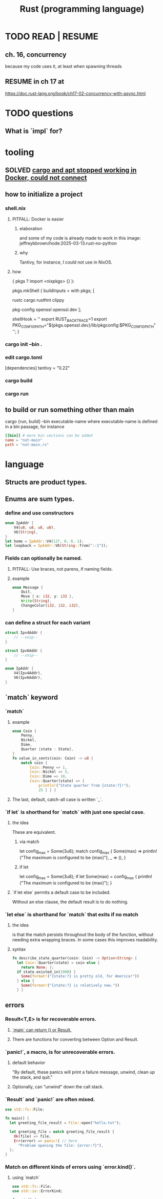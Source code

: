 :PROPERTIES:
:ID:       6c76685a-da5b-49e5-b3cd-fc7c552b6ca1
:ROAM_ALIASES: "cargo (Rust tool)" "rust (programming language)"
:END:
#+title: Rust (programming language)
* TODO READ | RESUME
** ch. 16, concurrency
   because my code uses it, at least when spawning threads
** RESUME in ch 17 at
   https://doc.rust-lang.org/book/ch17-02-concurrency-with-async.html
* TODO questions
** What is `impl` for?
* tooling
** SOLVED [[id:b91d42ba-f87b-4bad-960b-2e1d467bee26][cargo and apt stopped working in Docker, could not connect]]
** how to initialize a project
*** shell.nix
**** PITFALL: Docker is easier
***** elaboration
      and some of my code is already
      made to work in this image:
      jeffreybbrown/hode:2025-03-13.rust-no-python
***** why
      Tantivy, for instance, I could not use in NixOS.
**** how
 { pkgs ? import <nixpkgs> {} }:

 pkgs.mkShell {
   buildInputs = with pkgs; [
     # Rust development
     rustc
     cargo
     rustfmt
     clippy

     # Required for Tantivy
     pkg-config
     openssl
     openssl.dev
   ];

   # Environment variables
   shellHook = ''
     export RUST_BACKTRACE=1
     export PKG_CONFIG_PATH="${pkgs.openssl.dev}/lib/pkgconfig:$PKG_CONFIG_PATH"
   '';
 }
*** cargo init --bin .
*** edit cargo.toml
 [dependencies]
 tantivy = "0.22"
*** cargo build
*** cargo run
** to build or run something other than main
   cargo {run, build} --bin executable-name
   where executable-name is defined in a bin passage,
   for instance
 #+BEGIN_SRC toml
 [[bin]] # more bin sections can be added
 name = "not-main"
 path = "not-main.rs"
 #+END_SRC
* language
** Structs are product types.
** Enums are sum types.
*** define and use constructors
#+BEGIN_SRC rust
    enum IpAddr {
        V4(u8, u8, u8, u8),
        V6(String),
    }
    let home = IpAddr::V4(127, 0, 0, 1);
    let loopback = IpAddr::V6(String::from("::1"));
#+END_SRC
*** Fields can optionally be named.
**** PITFALL: Use braces, not parens, if naming fields.
**** example
#+BEGIN_SRC rust
enum Message {
    Quit,
    Move { x: i32, y: i32 },
    Write(String),
    ChangeColor(i32, i32, i32),
}
#+end_src
*** can define a struct for each variant
#+BEGIN_SRC rust
struct Ipv4Addr {
    // --snip--
}

struct Ipv6Addr {
    // --snip--
}

enum IpAddr {
    V4(Ipv4Addr),
    V6(Ipv6Addr),
}
#+END_SRC
** `match` keyword
*** `match`
**** example
#+begin_src rust
enum Coin {
    Penny,
    Nickel,
    Dime,
    Quarter {state : State},
}
fn value_in_cents(coin: Coin) -> u8 {
    match coin {
        Coin::Penny => 1,
        Coin::Nickel => 5,
        Coin::Dime => 10,
        Coin::Quarter(state) => {
            println!("State quarter from {state:?}!");
            25 } } }
#+end_src
**** The last, default, catch-all case is written `_`.
*** `if let` is shorthand for `match` with just one special case.
**** the idea
     These are equivalent.
***** via match
 let config_max = Some(3u8);
 match config_max {
     Some(max) => println!("The maximum is configured to be {max}"),
     _ => (), }
***** if let
 let config_max = Some(3u8);
 if let Some(max) = config_max {
     println!("The maximum is configured to be {max}");
 }
**** `if let else` permits a default case to be included.
     Without an else clause,
     the default result is to do nothing.
*** `let else` is shorthand for `match` that exits if no match
**** the idea
is that the match persists throughout the body of the function,
without needing extra wrapping braces.
In some cases this improves readability.
**** syntax
#+BEGIN_SRC rust
fn describe_state_quarter(coin: Coin) -> Option<String> {
  let Coin::Quarter(state) = coin else {
    return None; };
  if state.existed_in(1900) {
    Some(format!("{state:?} is pretty old, for America!"))
  } else {
    Some(format!("{state:?} is relatively new."))
  } }
#+END_SRC
** errors
*** Result<T,E> is for recoverable errors.
**** [[id:8d275d24-2e2e-41bc-ba01-ed8ed5108f35][`main` can return () or Result.]]
**** There are functions for converting between Option and Result.
     :PROPERTIES:
     :ID:       63244e01-3a24-4f81-8cdb-4a97187b3146
     :END:
*** `panic!`, a macro, is for unrecoverable errors.
**** default behavior
     "By default, these panics will print a failure message, unwind, clean up the stack, and quit."
**** Optionally, can "unwind" down the call stack.
*** `Result` and `panic!` are often mixed.
#+BEGIN_SRC rust
use std::fs::File;

fn main() {
  let greeting_file_result = File::open("hello.txt");

  let greeting_file = match greeting_file_result {
    Ok(file) => file,
    Err(error) => panic!( // here
      "Problem opening the file: {error:?}"),
  };
}
#+end_src
*** Match on different kinds of errors using `error.kind()`.
**** using `match`
#+begin_src rust
use std::fs::File;
use std::io::ErrorKind;

fn main() {
  let greeting_file_result = File::open("hello.txt");

  let greeting_file = match greeting_file_result {
    Ok(file) => file,
    Err(error) => match error.kind() {
      ErrorKind::NotFound => match File::create("hello.txt") {
        Ok(fc) => fc,
        Err(e) => panic!("Problem creating the file: {e:?}"),
      },
      _ => {
        panic!("Problem opening the file: {error:?}");
      }
    },
  };
}
#+end_src
**** `unwrap` functions can be more concise
***** `unwrap` calls `panic!` on errors.
#+begin_src rust
use std::fs::File;

fn main() {
    let greeting_file = File::open("hello.txt").unwrap();
}
#+end_src
***** `expect` is like `unwrap` stated positively.
#+begin_src rust
use std::fs::File;

fn main() {
    let greeting_file = File::open("hello.txt")
        .expect("hello.txt should be included in this project");
}
#+end_src
***** `unwrap_or_else` calls a lambda on errors.
#+begin_src rust
use std::fs::File;
use std::io::ErrorKind;

fn main() {
    let greeting_file = File::open("hello.txt").unwrap_or_else(|error| {
        if error.kind() == ErrorKind::NotFound {
            File::create("hello.txt").unwrap_or_else(|error| {
                panic!("Problem creating the file: {error:?}");
            })
        } else {
            panic!("Problem opening the file: {error:?}");
        }
    });
}
#+end_src
*** The ? operator concisely propagates errors to callers.
**** REQUIREMENT: Errors must be convertible.
If ? is used to return an error,
that error must be convertible to the kind of error
in the function's return type of the function using the ?.
This is achieved by implementing `From<io::Error>`,
i.e. writing a passage that starts `impl From<io::Error>`.
**** It returns the errors and executes no more of the function.
**** syntax | example
#+begin_src rust
use std::fs::File;
use std::io::{self, Read};

fn read_username_from_file() -> Result<String, io::Error> {
    let mut username_file = File::open("hello.txt")?;
    let mut username = String::new();
    username_file.read_to_string(&mut username)?;
    Ok(username)
}
#+end_src
**** ? can be chained
#+begin_src rust
use std::fs::File;
use std::io::{self, Read};

fn read_username_from_file() -> Result<String, io::Error> {
    let mut username = String::new();
    File::open("hello.txt")?.read_to_string(&mut username)?; // here
    Ok(username) }
#+end_src
*** ? also applies to Options.
    :PROPERTIES:
    :ID:       86b2d12c-8e17-4388-a543-3f5709f5e484
    :END:
** generics, traits, lifetimes
*** to define a generic function
    Use a type parameter (like T)
    and usually a trait (like PartialOrd).
#+begin_src rust
fn largest<T : std::cmp::PartialOrd>
  (list: &[T])
   -> &T
{ ... }
#+end_src
** Prefix an argument that is not modified with &.
   This means the function is passed a reference,
   which is efficient,
   and is not allowed to modify it,
   which is safe.
   Also, the caller can continue to use the argument,
   whereas without the & it would be unable to.
** unary prefix & creates a reference
   if    typedb_driver :  Arc<TypeDBDriver>
   then &typedb_driver : &Arc<TypeDBDriver>
** An Arc is not cloned from another Arc
   nor from what an Arc refers to,
   but from a reference to an Arc.
*** example
   let typedb_driver       : Arc<TypeDBDriver> =
     initialize_typedb();
   let typedb_driver_clone : Arc<TypeDBDriver> =
     Arc::clone( &typedb_driver );
** String literals are static.
** Static objects are copied rather than moved into "move closures".
** the stack and the heap
*** The stack is a LIFO store.
*** The heap is pointed-to memory.
    The memory allocator assigns to each pointer
    a certain region of the heap.
*** Pushing to the stack is faster than allocating (on the heap).
*** Accessing the stack is faster than accessing the heap.
*** Functions accordion the stack.
    Each function call pushes variables to the stack --
      local ones, and arguments.
    When it returns, what it pushed pops off.
** ownership
*** Ownership is for managing the heap.
*** Each value has exactly one owner at any time.
*** When an owner goes out of scope, its values are dropped.
*** Strings and ownership
**** A String is mutable. A string literal (&'static str) is not.
**** String::from creates Strings from string literals
     let strLiteral: &'static str = "string literal";
     let strFigurative: String = String::from(strLiteral);
**** 'drop' is called on it when a variable goes out of scope.
     The `drop` implementation depends on the type
     from which it is called.
*** Integers and Strings are copied differently.
**** syntax
     let x = 5;
     let y = x;
     let s1 = String::from("hello");
     let s2 = s1;
**** The copied String became invalid.
     After the line
       let s2 = s1;
     Rust considers s1 no longer valid.
**** Why the copied integer did not.
     "types such as integers that have a known size at compile time are stored entirely on the stack, so copies of the actual values are quick to make."
*** Automatic copies are always shallow, cheap.
    "there's a design choice that’s implied by [the ownership model]: Rust will never automatically create “deep” copies of your data. Therefore, any automatic copying can be assumed to be inexpensive in terms of runtime performance."
*** Cloning is deep.
*** the Copy trait
    "Rust has a special annotation called the Copy trait that we can place on types that are stored on the stack, as integers are ... If a type implements the Copy trait, variables that use it do not move, but rather are trivially copied, making them still valid after assignment to another variable."
*** Copy and Drop are mutually exclusive traits.
*** Nothing of variable size can implement Copy.
*** non-Copy variables can only be used once in a function!
    That's me talking; I might be wrong. But see this from the docs:
**** from the docs
 fn main() {
     let s =
       String::from("hello"); // s comes into scope

     takes_ownership(s);      // s's value moves into the function...
                              // ... and so is no longer valid here

     let x = 5;               // x comes into scope

     makes_copy(x);           // because i32 implements the Copy trait,
                              // x does NOT move into the function,
     println!("{}", x);       // so it's okay to use x afterward
 } // Here, x goes out of scope, then s.
   // Because s's value was moved, no heap memory is freed.

 fn takes_ownership(some_string: String) { // some_string comes into scope
     println!("{some_string}");
 } // Here, some_string goes out of scope and `drop` is called.
   // The backing heap memory is freed.

 fn makes_copy(some_integer: i32) { // some_integer comes into scope
     println!("{some_integer}");
 } // Here, some_integer goes out of scope.
   // No heap memory is freed.
*** When a function returns, its result is moved to its caller.
** concurrency
*** Threads are inside processes.
*** Done or not, a spawn ends when the `main` that spawned it does.
*** TRICKY: OS threads and Rust threads might correspond, or not.
    In the std lib, they correspond 1:1,
    but other crates can use other models.
*** Order of execution across threads is undefined.
*** Use JoinHandle.join() to ensure a thread finishes.
**** thread::spawn returns a JoinHandle<T>.
**** join() blocks the (caller?) until the joining thread completes.
**** example
 use std::thread;
 use std::time::Duration;

 fn main() {
     let handle = thread::spawn(|| {
         for i in 1..10 {
             println!("hi number {i} from the spawned thread!");
             thread::sleep(Duration::from_millis(1));
         }
     });

     for i in 1..5 {
         println!("hi number {i} from the main thread!");
         thread::sleep(Duration::from_millis(1));
     }

     handle.join().unwrap(); }
** (&), (*), references and borrowing
*** References are safer than pointers.
    "Unlike a pointer, a reference is guaranteed to point to a valid value of a particular type for the life of that reference."
*** borrowing = creating a reference
*** mutating borrowed things
**** cannot be done by default
**** to do it, create a "mutable reference"
**** syntax : use &mut rather than &
**** example
 fn main() {
     let mut s = String::from("hello");

     change(&mut s);
 }

 fn change(some_string: &mut String) {
     some_string.push_str(", world");
 }
*** While a mutable reference to x exists, no other reference* to x can exist.
    (*) regardless of mutability
**** why
     Users of an immutable reference don’t expect the value to suddenly change out from under them!
**** nuance: things go out of scope at their last use, even before that context ends
***** example: This is fine
      let mut s = String::from("hello");

      let r1 = &s; // no problem
      let r2 = &s; // no problem
      println!("{r1} and {r2}");
      // Variables r1 and r2 will not be used after this point.

      let r3 = &mut s; // no problem
      println!("{r3}");
*** Write &x to create a reference to x.
*** Write *r to dereference r.
*** References can be passed without changing ownership of the referent.
    fn main() {
        let s1 = String::from("hello");

        let len = calculate_length(&s1);

        println!("The length of '{s1}' is {len}.");
    }

    fn calculate_length(s: &String) -> usize {
        s.len()
    }
*** When a reference goes out of scope, its referent can persist.
*** A String is itself a pointer, so an &String is a reference to a pointer.
** async, await, Futures and Streams
*** Async is for [[id:c7224417-dcc0-40e1-ad5b-4d2cf94c4c1f][concurrency, not parallelism]].
*** Technically, all functions are blocking.
    "However, the term blocking is usually reserved for function calls that interact with files, the network, or other resources on the computer, because those are the cases where an individual program would benefit from the operation being non-blocking."
*** a "future" =
**** = a value of a type implementing the Future trait
**** = a value that may not be ready now but will become ready at some point in the future
*** "async" = "can be paused, resumed".
    can apply to blocks and functions
*** "await" = "here this async thing can be paused, resumed"
*** Appending `.await` transforms a Future<T> into a T.
*** "polling" = checking whether a future is available yet
*** some important crates
**** futures
     "The futures crate is an official home for Rust experimentation for async code, and it’s actually where the Future trait was originally designed."
**** tokio ("io")
     "Tokio is the most widely used async runtime in Rust today, especially for web application."
**** trpl ("the rust programming language")
     Educational.
     Re-exports some things from futures and tokio.
*** "futures are lazy"
    "they don’t do anything until you ask them to with the await keyword"
*** the "runtime"
**** Async code must be run from a "runtime".
     e.g. the function `trpl::run()`.
     `.await` cannot be used in `main` except within a runtime.
***** example
  #+BEGIN_SRC rust
  fn main() {
      let args: Vec<String> = std::env::args().collect();

      trpl::run(async {
          let url = &args[1];
          match page_title(url).await {
              Some(title) => println!("The title for {url} was {title}"),
              None => println!("{url} had no title"),
          } } ) }
  #+END_SRC
**** Each await hands control back to the runtime.
 "Each await point—that is, every place where the code uses the await keyword—represents a place where control is handed back to the runtime."
*** async hides an implicit Future
    "writing async fn is equivalent to writing a function that returns a future of the return type"
**** example: these are equivalent
***** with async
  #+BEGIN_SRC rust
  use trpl::Html;

  async fn page_title(url: &str) -> Option<String> {
    let response = trpl::get(url).await;
    // The Response object only has 3 things:: HTTP status code (200, etc.), Response headers, connection to stream. The data has not been streamed yet, which is why the next variable also uses `.await`.
    let response_text = response.text().await;
    Html::parse(&response_text)
      .select_first("title")
      .map(|title_element| title_element.inner_html()) }
  #+END_SRC
***** without it
  #+BEGIN_SRC rust
  use std::future::Future;
  use trpl::Html;

  fn page_title(url: &str) ->
  impl Future<Output = Option<String>> {
    async move {
      let text = trpl::get(url).await.text().await;
      Html::parse(&text)
        .select_first("title")
        .map(|title| title.inner_html()) } }
  #+END_SRC
*** Two futures can be raced.
**** example
***** providence
      this uses the `race` function from `trpl`, which is probably re-exported from something fundamental
***** Note that the futures are still wrapped.
      Neither `title_fut_1` nor `title_fut_2` in the code below
      is unwrapped using `await`. Both are instead
      passed as futures to `race`.
***** the code
  use trpl::{Either, Html};

  fn main() {
      let args: Vec<String> = std::env::args().collect();

      trpl::run(async {
          let title_fut_1 = page_title(&args[1]);
          let title_fut_2 = page_title(&args[2]);

          let (url, maybe_title) =
              match trpl::race(title_fut_1, title_fut_2).await {
                  Either::Left(left) => left,
                  Either::Right(right) => right,
              };

          println!("{url} returned first");
          match maybe_title {
              Some(title) => println!("Its page title is: '{title}'"),
              None => println!("Its title could not be parsed."),
          }
      })
  }

  async fn page_title(url: &str) -> (&str, Option<String>) {
      let text = trpl::get(url).await.text().await;
      let title = Html::parse(&text)
          .select_first("title")
          .map(|title| title.inner_html());
      (url, title)
  }
** some fast ways to do some things
*** read a file to a string
#+begin_src rust
use std::fs;
use std::io;

fn read_username_from_file() -> Result<String, io::Error> {
    fs::read_to_string("hello.txt") }
#+end_src
** orphans
*** Options
**** [[id:86b2d12c-8e17-4388-a543-3f5709f5e484][? also applies to Options.]]
**** [[id:63244e01-3a24-4f81-8cdb-4a97187b3146][There are functions for converting between Option and Result.]]
*** `main` can return {(), Result, more}.
    :PROPERTIES:
    :ID:       8d275d24-2e2e-41bc-ba01-ed8ed5108f35
    :END:
    "The main function may return any types that implement the std::process::Termination trait, which contains a function report that returns an ExitCode"
*** `return` is not needed for a function's last expression.
* using it with other systems
** [[id:88f580b2-b7a3-478d-9894-dbafebd2fc9e][TypeDB via Rust]]
* DONE solved
** [[id:b91d42ba-f87b-4bad-960b-2e1d467bee26][cargo and apt stopped working in Docker, could not connect]]
